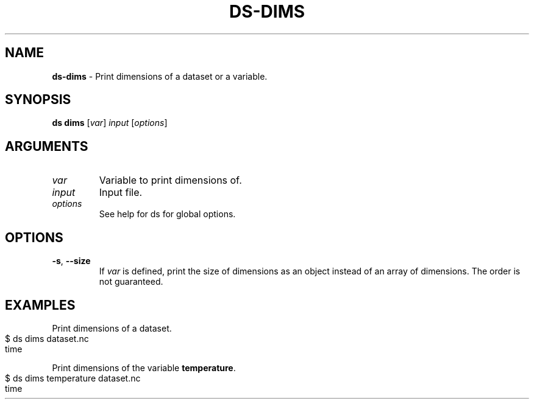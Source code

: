 .\" generated with Ronn-NG/v0.9.1
.\" http://github.com/apjanke/ronn-ng/tree/0.9.1
.TH "DS\-DIMS" "1" "May 2025" ""
.SH "NAME"
\fBds\-dims\fR \- Print dimensions of a dataset or a variable\.
.SH "SYNOPSIS"
\fBds dims\fR [\fIvar\fR] \fIinput\fR [\fIoptions\fR]
.SH "ARGUMENTS"
.TP
\fIvar\fR
Variable to print dimensions of\.
.TP
\fIinput\fR
Input file\.
.TP
\fIoptions\fR
See help for ds for global options\.
.SH "OPTIONS"
.TP
\fB\-s\fR, \fB\-\-size\fR
If \fIvar\fR is defined, print the size of dimensions as an object instead of an array of dimensions\. The order is not guaranteed\.
.SH "EXAMPLES"
Print dimensions of a dataset\.
.IP "" 4
.nf
$ ds dims dataset\.nc
time
.fi
.IP "" 0
.P
Print dimensions of the variable \fBtemperature\fR\.
.IP "" 4
.nf
$ ds dims temperature dataset\.nc
time
.fi
.IP "" 0


